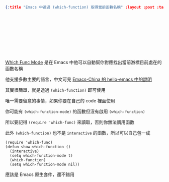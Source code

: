 #+OPTIONS: toc:nil
#+BEGIN_SRC json :noexport:
{:title "Emacs 中透過 (which-function) 取得當前函數名稱" :layout :post :tags ["which-func" "emacs" "spacemacs"] :toc false}
#+END_SRC
* 　


** 　

[[https://www.emacswiki.org/emacs/WhichFuncMode][Which Func Mode]] 是在 Emacs 中他可以自動幫你對應找出當前游標目前處在的函數名稱

他支援多數主要的語言，中文可見 [[https://github.com/emacs-china/hello-emacs/blob/master/Emacs_Redux/which-function-mode.org][Emacs-China 的 hello-emacs 中的說明]]

其實很簡單，就是透過 =(which-function)= 即可使用

唯一需要留意的事情，如果你要在自己的 code 裡面使用

你可能有 =(which-function-mode)= 的函數但沒有啟用 =(which-function)=

所以要記得 =(require 'which-func)= 來讀取，否則你無法調用函數

此外 =(which-function)= 也不是 =interactive= 的函數，所以可以自己包一成

#+BEGIN_SRC elisp
(require 'which-func)
(defun show-which-function ()
  (interactive)
  (setq which-function-mode t)
  (which-function)
  (setq which-function-mode nil))
#+END_SRC

應該是 Emacs 原生套件，還不錯用
